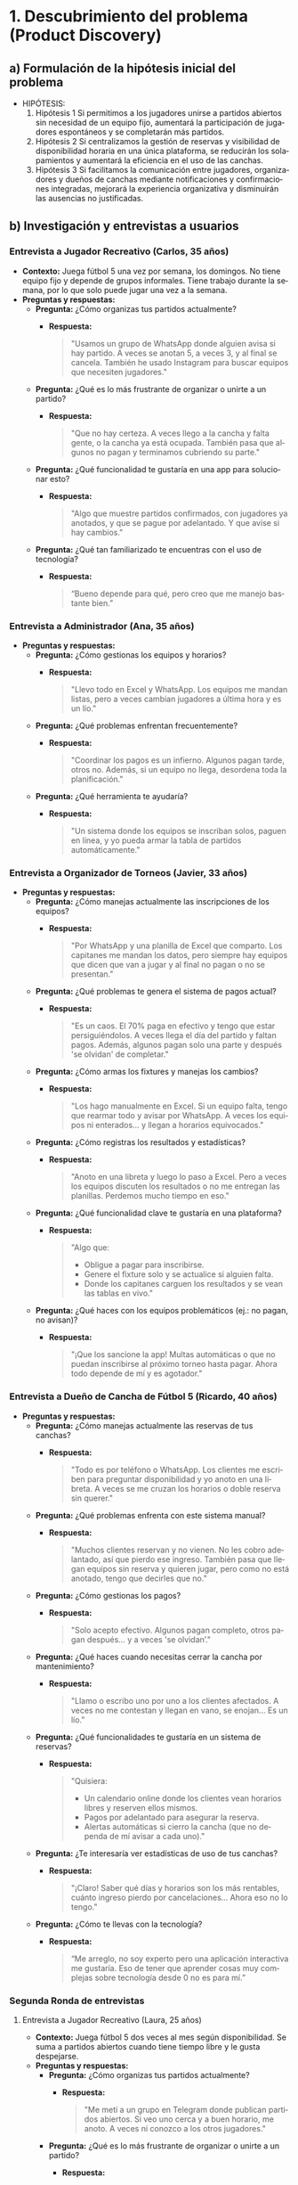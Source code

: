 #+LANGUAGE: es
#+OPTIONS: toc:nil title:nil

#+LATEX_CLASS_OPTIONS: [titlepage,a4paper]
#+LATEX_HEADER_EXTRA: \hypersetup{colorlinks=true,linkcolor=black,urlcolor=blue,bookmarksopen=true}
#+LATEX_HEADER_EXTRA: \usepackage{a4wide}
#+LATEX_HEADER_EXTRA: \usepackage{bookmark}
#+LATEX_HEADER_EXTRA: \usepackage{fancyhdr}
#+LATEX_HEADER_EXTRA: \usepackage[spanish]{babel}
#+LATEX_HEADER_EXTRA: \usepackage[utf8]{inputenc}
#+LATEX_HEADER_EXTRA: \usepackage[T1]{fontenc}
#+LATEX_HEADER_EXTRA: \usepackage{graphicx}
#+LATEX_HEADER_EXTRA: \usepackage{float}
#+LATEX_HEADER_EXTRA: \usepackage{minted}
#+LATEX_HEADER_EXTRA: \usepackage{svg}
#+LATEX_HEADER_EXTRA: \pagestyle{fancy}
#+LATEX_HEADER_EXTRA: \fancyhf{}
#+LATEX_HEADER_EXTRA: \fancyhead[L]{TP1 - Grupo 7}
#+LATEX_HEADER_EXTRA: \fancyhead[R]{Ingenieria de Software I - FIUBA}
#+LATEX_HEADER_EXTRA: \renewcommand{\headrulewidth}{0.4pt}
#+LATEX_HEADER_EXTRA: \fancyfoot[C]{\thepage}
#+LATEX_HEADER_EXTRA: \renewcommand{\footrulewidth}{0.4pt}
#+LATEX_HEADER_EXTRA: \usemintedstyle{stata-light}
#+LATEX_HEADER_EXTRA: \newminted{c}{bgcolor={rgb}{0.95,0.95,0.95}}
#+LATEX_HEADER_EXTRA: \usepackage{color}
#+LATEX_HEADER_EXTRA: \usepackage[utf8]{inputenc}
#+LATEX_HEADER_EXTRA: \usepackage{fancyvrb}
#+LATEX_HEADER_EXTRA: \fvset{framesep=1mm,fontfamily=courier,fontsize=\scriptsize,numbers=left,framerule=.3mm,numbersep=1mm}
#+LATEX_HEADER_EXTRA: \usepackage[nottoc]{tocbibind}

#+NAME: setup
#+BEGIN_SRC emacs-lisp :results silent :exports none
  (setq org-latex-minted-options
    '(("bgcolor" "bg")))
#+END_SRC

#+BEGIN_EXPORT latex
\begin{titlepage}
    \hfill\includegraphics[width=6cm]{assets/logofiuba.jpg}
    \centering
    \vfill
    \Huge \textbf{Trabajo Práctico 1}
    \vskip2cm
    \Large [TA046] Ingenieria de Software I \\
    Primer cuatrimestre de 2025\\
    \vfill
    \begin{tabular}{ | l | l | l | }
      \hline
      Alumno & Padron \\ \hline
      CONDE, Brian Agustín & 110953 \\ \hline
      DEALBERA, Pablo Andres & 106585 \\ \hline
      MAZZUCCO, Guido & 111310 \\ \hline
      SET, Santiago & 108395 \\ \hline
      SLAVKIS, José Uriel & 111365 \\ \hline
      TOSI, Marco & 107237 \\ \hline
    \end{tabular}
    \vfill
\end{titlepage}
\tableofcontents
\newpage
\definecolor{bg}{rgb}{0.95,0.95,0.95}
#+END_EXPORT

* 1. Descubrimiento del problema (Product Discovery)

** a) Formulación de la hipótesis inicial del problema
   - HIPÓTESIS:
     1. Hipótesis 1
        Si permitimos a los jugadores unirse a partidos abiertos sin necesidad de un equipo fijo, aumentará la participación de jugadores espontáneos y se completarán más partidos.
     2. Hipótesis 2
        Si centralizamos la gestión de reservas y visibilidad de disponibilidad horaria en una única plataforma, se reducirán los solapamientos y aumentará la eficiencia en el uso de las canchas.
     3. Hipótesis 3
        Si facilitamos la comunicación entre jugadores, organizadores y dueños de canchas mediante notificaciones y confirmaciones integradas, mejorará la experiencia organizativa y disminuirán las ausencias no justificadas.

** b) Investigación y entrevistas a usuarios

*** Entrevista a Jugador Recreativo (Carlos, 35 años)
    - **Contexto:**
      Juega fútbol 5 una vez por semana, los domingos. No tiene equipo fijo y depende de grupos informales. Tiene trabajo durante la semana, por lo que solo puede jugar una vez a la semana.
    - **Preguntas y respuestas:**
      - **Pregunta:** ¿Cómo organizas tus partidos actualmente?
        - **Respuesta:**
          #+BEGIN_QUOTE
          "Usamos un grupo de WhatsApp donde alguien avisa si hay partido. A veces se anotan 5, a veces 3, y al final se cancela. También he usado Instagram para buscar equipos que necesiten jugadores."
          #+END_QUOTE
      - **Pregunta:** ¿Qué es lo más frustrante de organizar o unirte a un partido?
        - **Respuesta:**
          #+BEGIN_QUOTE
          "Que no hay certeza. A veces llego a la cancha y falta gente, o la cancha ya está ocupada. También pasa que algunos no pagan y terminamos cubriendo su parte."
          #+END_QUOTE
      - **Pregunta:** ¿Qué funcionalidad te gustaría en una app para solucionar esto?
        - **Respuesta:**
          #+BEGIN_QUOTE
          "Algo que muestre partidos confirmados, con jugadores ya anotados, y que se pague por adelantado. Y que avise si hay cambios."
          #+END_QUOTE
      - **Pregunta:** ¿Qué tan familiarizado te encuentras con el uso de tecnología?
        - **Respuesta:**
          #+BEGIN_QUOTE
          “Bueno depende para qué, pero creo que me manejo bastante bien.”
          #+END_QUOTE

*** Entrevista a Administrador (Ana, 35 años)
    - **Preguntas y respuestas:**
      - **Pregunta:** ¿Cómo gestionas los equipos y horarios?
        - **Respuesta:**
          #+BEGIN_QUOTE
          "Llevo todo en Excel y WhatsApp. Los equipos me mandan listas, pero a veces cambian jugadores a última hora y es un lío."
          #+END_QUOTE
      - **Pregunta:** ¿Qué problemas enfrentan frecuentemente?
        - **Respuesta:**
          #+BEGIN_QUOTE
          "Coordinar los pagos es un infierno. Algunos pagan tarde, otros no. Además, si un equipo no llega, desordena toda la planificación."
          #+END_QUOTE
      - **Pregunta:** ¿Qué herramienta te ayudaría?
        - **Respuesta:**
          #+BEGIN_QUOTE
          "Un sistema donde los equipos se inscriban solos, paguen en línea, y yo pueda armar la tabla de partidos automáticamente."
          #+END_QUOTE

*** Entrevista a Organizador de Torneos (Javier, 33 años)
    - **Preguntas y respuestas:**
      - **Pregunta:** ¿Cómo manejas actualmente las inscripciones de los equipos?
        - **Respuesta:**
          #+BEGIN_QUOTE
          "Por WhatsApp y una planilla de Excel que comparto. Los capitanes me mandan los datos, pero siempre hay equipos que dicen que van a jugar y al final no pagan o no se presentan."
          #+END_QUOTE
      - **Pregunta:** ¿Qué problemas te genera el sistema de pagos actual?
        - **Respuesta:**
          #+BEGIN_QUOTE
          "Es un caos. El 70% paga en efectivo y tengo que estar persiguiéndolos. A veces llega el día del partido y faltan pagos. Además, algunos pagan solo una parte y después 'se olvidan' de completar."
          #+END_QUOTE
      - **Pregunta:** ¿Cómo armas los fixtures y manejas los cambios?
        - **Respuesta:**
          #+BEGIN_QUOTE
          "Los hago manualmente en Excel. Si un equipo falta, tengo que rearmar todo y avisar por WhatsApp. A veces los equipos ni enterados... y llegan a horarios equivocados."
          #+END_QUOTE
      - **Pregunta:** ¿Cómo registras los resultados y estadísticas?
        - **Respuesta:**
          #+BEGIN_QUOTE
          "Anoto en una libreta y luego lo paso a Excel. Pero a veces los equipos discuten los resultados o no me entregan las planillas. Perdemos mucho tiempo en eso."
          #+END_QUOTE
      - **Pregunta:** ¿Qué funcionalidad clave te gustaría en una plataforma?
        - **Respuesta:**
          #+BEGIN_QUOTE
          "Algo que:
          - Obligue a pagar para inscribirse.
          - Genere el fixture solo y se actualice si alguien falta.
          - Donde los capitanes carguen los resultados y se vean las tablas en vivo."
          #+END_QUOTE
      - **Pregunta:** ¿Qué haces con los equipos problemáticos (ej.: no pagan, no avisan)?
        - **Respuesta:**
          #+BEGIN_QUOTE
          "¡Que los sancione la app! Multas automáticas o que no puedan inscribirse al próximo torneo hasta pagar. Ahora todo depende de mí y es agotador."
          #+END_QUOTE

*** Entrevista a Dueño de Cancha de Fútbol 5 (Ricardo, 40 años)
    - **Preguntas y respuestas:**
      - **Pregunta:** ¿Cómo manejas actualmente las reservas de tus canchas?
        - **Respuesta:**
          #+BEGIN_QUOTE
          "Todo es por teléfono o WhatsApp. Los clientes me escriben para preguntar disponibilidad y yo anoto en una libreta. A veces se me cruzan los horarios o doble reserva sin querer."
          #+END_QUOTE
      - **Pregunta:** ¿Qué problemas enfrenta con este sistema manual?
        - **Respuesta:**
          #+BEGIN_QUOTE
          "Muchos clientes reservan y no vienen. No les cobro adelantado, así que pierdo ese ingreso. También pasa que llegan equipos sin reserva y quieren jugar, pero como no está anotado, tengo que decirles que no."
          #+END_QUOTE
      - **Pregunta:** ¿Cómo gestionas los pagos?
        - **Respuesta:**
          #+BEGIN_QUOTE
          "Solo acepto efectivo. Algunos pagan completo, otros pagan después... y a veces 'se olvidan’."
          #+END_QUOTE
      - **Pregunta:** ¿Qué haces cuando necesitas cerrar la cancha por mantenimiento?
        - **Respuesta:**
          #+BEGIN_QUOTE
          "Llamo o escribo uno por uno a los clientes afectados. A veces no me contestan y llegan en vano, se enojan... Es un lío."
          #+END_QUOTE
      - **Pregunta:** ¿Qué funcionalidades te gustaría en un sistema de reservas?
        - **Respuesta:**
          #+BEGIN_QUOTE
          "Quisiera:
          - Un calendario online donde los clientes vean horarios libres y reserven ellos mismos.
          - Pagos por adelantado para asegurar la reserva.
          - Alertas automáticas si cierro la cancha (que no dependa de mí avisar a cada uno)."
          #+END_QUOTE
      - **Pregunta:** ¿Te interesaría ver estadísticas de uso de tus canchas?
        - **Respuesta:**
          #+BEGIN_QUOTE
          "¡Claro! Saber qué días y horarios son los más rentables, cuánto ingreso pierdo por cancelaciones... Ahora eso no lo tengo."
          #+END_QUOTE
      - **Pregunta:** ¿Cómo te llevas con la tecnología?
        - **Respuesta:**
          #+BEGIN_QUOTE
          “Me arreglo, no soy experto pero una aplicación interactiva me gustaría. Eso de tener que aprender cosas muy complejas sobre tecnología desde 0 no es para mí.”
          #+END_QUOTE

*** Segunda Ronda de entrevistas

**** Entrevista a Jugador Recreativo (Laura, 25 años)
    - **Contexto:**
      Juega fútbol 5 dos veces al mes según disponibilidad. Se suma a partidos abiertos cuando tiene tiempo libre y le gusta despejarse.
    - **Preguntas y respuestas:**
      - **Pregunta:** ¿Cómo organizas tus partidos actualmente?
        - **Respuesta:**
          #+BEGIN_QUOTE
          "Me metí a un grupo en Telegram donde publican partidos abiertos. Si veo uno cerca y a buen horario, me anoto. A veces ni conozco a los otros jugadores."
          #+END_QUOTE
      - **Pregunta:** ¿Qué es lo más frustrante de organizar o unirte a un partido?
        - **Respuesta:**
          #+BEGIN_QUOTE
          "Que a veces me anoto y el partido se cancela a último momento. O se anotan 15 personas y termina siendo un quilombo. También me pasó que la cancha estaba en mal estado y nadie lo dijo."
          #+END_QUOTE
      - **Pregunta:** ¿Qué funcionalidad te gustaría en una app para solucionar esto?
        - **Respuesta:**
          #+BEGIN_QUOTE
          "Una especie de 'mercado de partidos' donde vea partidos confirmados, quiénes van, si hay lugar, si ya pagaron, y opiniones de otros sobre la cancha."
          #+END_QUOTE
      - **Pregunta:** ¿Qué tan familiarizada te encuentras con el uso de tecnología?
        - **Respuesta:**
          #+BEGIN_QUOTE
          “Tengo buen manejo, uso Telegram asique imaginate que ya manejo bien todo lo que es tecnología.”
          #+END_QUOTE

**** Entrevista a Organizador de Equipo (Javier, 33 años)
    - **Contexto:**
      Capitán de un equipo que juega torneos los sábados. Se encarga de la organización del grupo, inscripciones y logística.
    - **Preguntas y respuestas:**
      - **Pregunta:** ¿Cómo organizás los partidos o torneos con tu equipo?
        - **Respuesta:**
          #+BEGIN_QUOTE
          "Tenemos un grupo de WhatsApp. Yo paso la info del torneo, cobro la inscripción y me encargo de reservar la cancha para los entrenamientos. También reservo árbitros cuando es necesario."
          #+END_QUOTE
      - **Pregunta:** ¿Qué te complica más de ese rol?
        - **Respuesta:**
          #+BEGIN_QUOTE
          "Juntar la guita. Siempre hay alguno que se atrasa o se olvida. También coordinar los horarios es un lío, y ni hablar si tenemos que cambiar de cancha a último momento."
          #+END_QUOTE
      - **Pregunta:** ¿Qué funcionalidad te gustaría tener en una app?
        - **Respuesta:**
          #+BEGIN_QUOTE
          "Una función para cobrar automáticamente a los jugadores, ver canchas disponibles por fecha y hora, y armar equipos de forma rápida. También tener estadísticas del equipo y alertas si alguien no confirma asistencia."
          #+END_QUOTE

**** Entrevista a Dueña de Cancha de Fútbol 5 (Mariana, 45 años)
    - **Contexto:**
      Administra 3 canchas en zona oeste. Utiliza Excel y WhatsApp para agendar turnos.
    - **Preguntas y respuestas:**
      - **Pregunta:** ¿Cómo manejás las reservas actualmente?
        - **Respuesta:**
          #+BEGIN_QUOTE
          "La mayoría me escriben por WhatsApp. Algunos llaman. Anoto todo en un Excel, pero a veces hay solapamientos o me olvido de confirmar."
          #+END_QUOTE
      - **Pregunta:** ¿Qué es lo más difícil de gestionar?
        - **Respuesta:**
          #+BEGIN_QUOTE
          "Las cancelaciones de último momento. Si alguien no viene y no avisa, pierdo ese turno. También coordinar los pagos, porque algunos vienen y no pagan o me piden fiado."
          #+END_QUOTE
      - **Pregunta:** ¿Qué herramienta te ayudaría en tu trabajo?
        - **Respuesta:**
          #+BEGIN_QUOTE
          "Una aplicación donde los jugadores reserven y paguen directamente. Que me avise si se libera un turno, y que permita a los equipos encontrar huecos en mi agenda. También poder enviar mensajes masivos a los contactos para promociones."
          #+END_QUOTE

**** Entrevista a Organizador de Torneos (Tomás, 29 años)
    - **Contexto:**
      Organiza torneos de fútbol 5 y 7 los fines de semana. Utiliza Google Sheets e Instagram.
    - **Preguntas y respuestas:**
      - **Pregunta:** ¿Cómo organizás un torneo actualmente?
        - **Respuesta:**
          #+BEGIN_QUOTE
          "Primero lanzo la convocatoria por redes. Después voy anotando equipos en una planilla, cobro por transferencia, armo los fixtures a mano y uso grupos de WhatsApp para pasar info a los capitanes."
          #+END_QUOTE
      - **Pregunta:** ¿Qué te complica más del proceso?
        - **Respuesta:**
          #+BEGIN_QUOTE
          "Confirmar quién pagó, cambiar horarios por mal clima o por superposición de partidos, y que los equipos estén informados sin tener que repetir lo mismo 10 veces."
          #+END_QUOTE
      - **Pregunta:** ¿Qué funcionalidad valoras en una plataforma digital?
        - **Respuesta:**
          #+BEGIN_QUOTE
          "Gestión de inscripciones con pago incluido, generación automática de fixture, avisos a los equipos en tiempo real y un espacio donde puedan ver tabla de posiciones y goleadores."
          #+END_QUOTE
      - **Pregunta:** ¿Qué dificultades enfrentas en este trabajo?
        - **Respuesta:**
          #+BEGIN_QUOTE
          "Yyy a veces no sé si me voy a encontrar con la cancha en buen estado, si se suspende el partido tengo que andar avisando uno por uno. También a veces el boca en boca no es suficiente para generar la difusión que me gustaría a estos torneos, y ni hablemos de tener que ir “corriendo” a la gente que no paga su inscripción."
          #+END_QUOTE

**** Entrevista a Organizador de Torneos (Romina, 38 años)
    - **Contexto:**
      Organiza torneos mixtos y femeninos en CABA. Empezó como hobby y hoy gestiona varios torneos por mes. Utiliza formularios de Google, Excel, Instagram y TikTok; cobra por MercadoPago o efectivo.
    - **Preguntas y respuestas:**
      - **Pregunta:** ¿Cómo organizás los torneos actualmente?
        - **Respuesta:**
          #+BEGIN_QUOTE
          "Tengo un formulario de Google para que los equipos se anoten, y después voy armando todo en un Excel. Uso Instagram y TikTok para la difusión, porque me siguen muchas jugadoras ahí. Cobro por MercadoPago o efectivo, y después armo los fixtures a mano."
          #+END_QUOTE
      - **Pregunta:** ¿Qué es lo más complicado de organizar un torneo?
        - **Respuesta:**
          #+BEGIN_QUOTE
          "El ida y vuelta con los equipos. Algunos se bajan a último momento, otros no leen bien las reglas. También me cuesta coordinar árbitros y asegurar que la cancha esté en condiciones. A veces el dueño de la cancha me cancela y tengo que rearmar todo."
          #+END_QUOTE
      - **Pregunta:** ¿Qué funcionalidades te gustaría que tenga una app o plataforma?
        - **Respuesta:**
          #+BEGIN_QUOTE
          "Que los equipos puedan ver todo desde un solo lugar: el fixture, resultados, tabla de posiciones, y las reglas del torneo. También me serviría automatizar las notificaciones (tipo cambio de horario o clima) y gestionar los pagos desde ahí. Y sería ideal tener una base de datos de árbitros y canchas para elegir más fácil."
          #+END_QUOTE

** c) Identificación de necesidades según cada ente (resumen de entrevistas)

*** Jugador Recreativo
    - **Molestias:**
      - Incertidumbre sobre si el partido se jugará.
      - Desconocimiento de la cantidad de jugadores anotados.
      - Dudas sobre si todos los jugadores han pagado.
      - Incertidumbre respecto a cambios de último minuto.
    - **Motivación:**
      - Poder decidir si unirse o darse de baja según el estado del partido.
    - **Comportamiento:**
      - Se inscribe en partidos abiertos o se retira en función de la información disponible.

*** Organizador de Partidos
    - **Molestias:**
      - Incertidumbre sobre la asistencia de jugadores.
      - Dificultades para coordinar horarios.
      - Problemas para juntar el dinero y gestionar cambios de último minuto.
    - **Motivación:**
      - Organizar equipos y partidos con mayor certeza.
    - **Comportamiento:**
      - Recolecta información, cobra inscripciones y reserva cancha para partidos o entrenamientos.

*** Organizador de Torneos
    - **Molestias:**
      - Confirmar quién pagó.
      - Gestionar notificaciones de cambios (mal clima, solapamientos, etc.).
      - Coordinar equipos, árbitros y estado de la cancha.
      - Problemas de difusión y comunicación.
    - **Motivación:**
      - Coordinar un torneo con inscripción previa, pagos automáticos y comunicación centralizada.
    - **Comportamiento:**
      - Publica en redes, cobra inscripciones y organiza manualmente equipos y fixtures.

*** Dueño de Cancha / Administrador de Cancha
    - **Molestias:**
      - Incertidumbre sobre la confirmación de partidos.
      - Dificultades en confirmar anotaciones y pagos.
      - Solapamientos y cancelaciones de último minuto.
      - Gestión dispersa (uso de varias herramientas: WhatsApp, llamadas, Excel).
    - **Motivación:**
      - Implementar un sistema de reservas y pagos que minimice la carga administrativa.
      - Obtener visibilidad en tiempo real de la disponibilidad de turnos.
      - Optimizar la comunicación con los clientes.
    - **Comportamiento:**
      - Publica convocatorias, gestiona reservas y pagos manualmente, y actúa como puente entre canchas, árbitros y jugadores.

** d) Adjuntar fotos
   - Se sugiere agregar imágenes o ilustraciones que respalden la información de entrevistas, mapas de empatía y user personas.

* 2. Síntesis del problema

** a) Declaraciones del problema desde la perspectiva de los usuarios
   - **Jugador Recreativo:**
     “No tengo seguridad de si el partido al que me anoto se va a jugar o no, quién va, si ya pagaron, ni si la cancha está en condiciones.”
     “Termino perdiendo tiempo cuando los partidos se cancelan o no se presentan los jugadores.”
   - **Administrador:**
     “Se pierde mucho tiempo organizando pagos y confirmando asistencia. Y si alguien no viene, me desorganiza todo.”
     “Toda la gestión depende de mí y no tengo herramientas que automaticen nada.”
   - **Organizador de Torneos:**
     “Me cuesta mucho coordinar a todos los equipos, árbitros, canchas, y mantenerlos informados. Si algo cambia, tengo que comunicarlo a mano uno por uno.”
     “Los equipos se bajan sin pagar o no leen bien las reglas. Necesito una forma de ordenar todo y sancionar al que no cumple. Algo que logre centralizar todo mi trabajo en un mismo sitio.”
   - **Dueño de Cancha:**
     “Gestiono todo a mano y me genera muchos errores, reservas dobles o cancelaciones de último minuto sin aviso.”
     “Pierdo ingresos cuando los clientes no se presentan o no pagan. No tengo forma de automatizar avisos o estadísticas de uso.”
   - **Organizador de Equipos/Partidos:**
     “El principal problema es juntar el dinero para poder anotar al equipo. No encuentro un sistema centralizado donde conseguir árbitros, o para chequear quiénes pagaron y no pasar vergüenza al llegar a la cancha.”

** b) Oportunidades de mejora o funcionalidades clave

*** Para jugadores recreativos
    - Acceso a partidos confirmados con información sobre cupos y estado de pagos.
    - Posibilidad de pagar por adelantado y recibir notificaciones automáticas.
    - Ver opiniones y reputación sobre canchas y partidos.
    - Filtros por ubicación, horario y tipo de partido.

*** Para organizadores de equipos o partidos
    - Herramienta para cobrar automáticamente a los jugadores y confirmar asistencia.
    - Gestión de reservas con disponibilidad visible en tiempo real.
    - Alertas sobre cambios en el partido o estado del equipo.

*** Para organizadores de torneos
    - Plataforma de inscripción con integración de pagos.
    - Generación automática de fixtures y actualización en caso de cambios.
    - Espacio para visualizar resultados, tablas, goleadores y reglas.
    - Sistema de sanciones automático ante ausencias o impagos.
    - Base de datos de árbitros y canchas disponibles.

*** Para dueños de cancha
    - Calendario online interactivo con horarios disponibles en tiempo real.
    - Reservas con pago anticipado obligatorio.
    - Notificaciones automatizadas (cambios, cierre por mantenimiento, promociones).
    - Visualización de estadísticas de uso, cancelaciones y rendimiento económico.

*** Para administradores
    - Plataforma que supervise los pagos de cada jornada.
    - Plazos máximos para confirmación de partidos o su cancelación.
    - Planillas de inscripción integradas para mejorar la organización.

* 3. Historias de usuario y Backlog

** Historias de usuario (15 ejemplos)
   - Como jugador recreativo, quiero ver en la app los partidos confirmados y su estado de pago para saber si debo presentarme.
   - Como jugador recreativo, quiero poder pagar mi inscripción por adelantado para evitar cancelaciones.
   - Como jugador recreativo, quiero ver opiniones de otros usuarios sobre las canchas para elegir la mejor opción.
   - Como organizador de partidos, quiero una herramienta para cobrar automáticamente y confirmar asistencia.
   - Como organizador de partidos, quiero gestionar la reserva de canchas y ver la disponibilidad en tiempo real.
   - Como organizador de partidos, quiero recibir notificaciones en caso de cambios o cancelaciones.
   - Como organizador de torneos, quiero inscribir equipos con pago integrado para evitar problemas en el día del torneo.
   - Como organizador de torneos, quiero que la plataforma genere automáticamente los fixtures.
   - Como organizador de torneos, quiero actualizar en vivo el fixture si falta algún equipo.
   - Como organizador de torneos, quiero un módulo para ingresar resultados y estadísticas en tiempo real.
   - Como organizador de torneos, quiero un sistema de sanciones automático para equipos que no cumplan con pagos o asistencia.
   - Como dueño de cancha, quiero un calendario online para gestionar reservas y evitar solapamientos.
   - Como dueño de cancha, quiero recibir pagos por adelantado para asegurar la reserva.
   - Como dueño de cancha, quiero que la app envíe notificaciones automatizadas sobre cierres o cambios de horarios.
   - Como dueño de cancha, quiero visualizar estadísticas de uso y rendimiento económico de mi cancha.

** Backlog inicial de producto (agrupado por épicas)

*** Épica: Gestión de Reservas y Pagos
    - Historia 1: Ver partidos confirmados y estado de pago (jugador recreativo)
    - Historia 2: Pago anticipado para reserva (dueño de cancha)
    - Historia 3: Gestión en tiempo real de disponibilidad de canchas

*** Épica: Organización y Comunicación de Partidos/Torneos
    - Historia 4: Confirmación de asistencia mediante notificaciones (administrador)
    - Historia 5: Generación automática de fixtures (organizador de torneos)
    - Historia 6: Actualización en vivo de fixtures (organizador de torneos)
    - Historia 7: Integración de notificaciones para cambios de último minuto (organizador de partidos)
    - Historia 8: Herramienta para inscribir equipos con pago integrado (organizador de torneos)
    - Historia 9: Registro en vivo de resultados y estadísticas (organizador de torneos)

*** Épica: Gestión de la Experiencia del Usuario
    - Historia 10: Sistema de evaluación y opiniones de canchas (jugador recreativo)
    - Historia 11: Interfaz amigable para dueños de cancha sin alta especialización tecnológica
    - Historia 12: Centralización de reglas y estadísticas de torneos (organizador de torneos)

*** Épica: Automatización y Sanciones
    - Historia 13: Sistema automático de sanciones por impagos o ausencias (organizador de torneos)
    - Historia 14: Automatización de notificaciones masivas (dueño de cancha y organizadores)
    - Historia 15: Integración de alertas y recordatorios para confirmación de asistencia (administrador)

** Criterios de aceptación para historias clave (ejemplo de 5 historias)
   - *Historia 1: Ver partidos confirmados y estado de pago*
     **Criterios de aceptación:**
     - El usuario puede ver una lista actualizada de partidos confirmados.
     - Se muestran los cupos disponibles y el estado de pago (pagado/no pagado) para cada partido.
     - La interfaz se actualiza en tiempo real conforme se confirman inscripciones.
     **Estimación:** 5 story points (mediante poker planning).

   - *Historia 2: Pago anticipado para reserva*
     **Criterios de aceptación:**
     - El usuario tiene la opción de pagar su inscripción de manera segura por medio de la app.
     - La reserva queda garantizada una vez recibido el pago.
     - Se muestra una confirmación inmediata del pago y la reserva.
     **Estimación:** 8 story points.

   - *Historia 5: Generación automática de fixtures*
     **Criterios de aceptación:**
     - La app recibe la lista de equipos inscritos.
     - Genera el fixture de forma automática considerando el número de equipos.
     - Permite re-generar el fixture en caso de cambios en la inscripción.
     **Estimación:** 13 story points.

   - *Historia 8: Inscripción de equipos con pago integrado*
     **Criterios de aceptación:**
     - Los equipos se pueden inscribir a través de un formulario integrado en la app.
     - Se integra el pago de inscripción en el mismo flujo.
     - Se notifica la confirmación de inscripción al equipo y a los organizadores.
     **Estimación:** 8 story points.

   - *Historia 13: Sistema automático de sanciones*
     **Criterios de aceptación:**
     - Se detecta automáticamente la no asistencia o el impago de un equipo o jugador.
     - Se activa una sanción (bloqueo de inscripción o multa).
     - Se notifica al usuario sancionado y se actualiza su estado en la app.
     **Estimación:** 13 story points.
